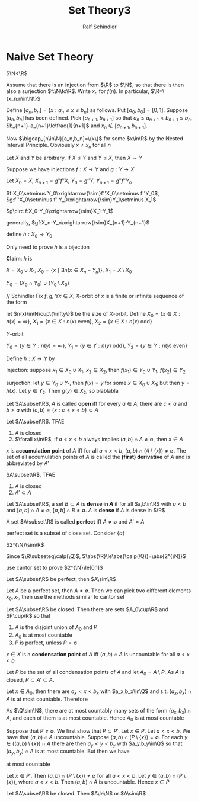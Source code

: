 #+title: Set Theory3
#+AUTHOR: Ralf Schindler
#+EXPORT_FILE_NAME: ../latex/SetTheory3/SetTheory3.tex
#+LATEX_HEADER: \graphicspath{{../../books/}}
#+LATEX_HEADER: \input{../preamble.tex}
#+LATEX_HEADER: \makeindex
* Naive Set Theory
    #+ATTR_LATEX: :options [Cantor]
    #+BEGIN_theorem
    \(\N<\R\)
    #+END_theorem

    #+BEGIN_proof
    Assume that there is an injection from \(\R\) to \(\N\), so that there is then also a
    surjection \(f:\N\to\R\). Write \(x_n\) for \(f(n)\). In particular, \(\R=\{x_n:n\in\N\}\)

    Define \([a_n,b_n]=\{x:a_n\le x\le b_n\}\) as follows. Put \([a_0,b_0]=[0,1]\). Suppose \([a_n,b_n]\)
    has been defined. Pick \([a_{n+1},b_{n+1}]\) so
    that \(a_n\le a_{n+1}<b_{n+1}\le b_n\), \(b_{n+1}-a_{n+1}\le\frac{1}{n+1}\)
    and \(x_n\notin[a_{n+1},b_{n+1}]\).

    Now \(\bigcap_{n\in\N}[a_n,b_n]=\{x\}\) for some \(x\in\R\) by the Nested Interval Principle.
    Obviously \(x\neq x_n\) for all \(n\)
    #+END_proof

    #+ATTR_LATEX: :options [Cantor-Schroder-Bernstein]
    #+BEGIN_theorem
    Let \(X\) and \(Y\) be arbitrary. If \(X\le Y\) and \(Y\le X\), then \(X\sim Y\)
    #+END_theorem

    #+BEGIN_proof
    Suppose we have injections \(f:X\to Y\) and \(g:Y\to X\)

    Let \(X_0=X\), \(X_{n+1}=g''f''X\), \(Y_0=g''Y\), \(Y_{n+1}=g''f''Y_n\)

    \(f:X_0\setminus Y_0\xrightarrow{\sim}f''X_0\setminus f''Y_0\), \(g:f''X_0\setminus f''Y_0\xrightarrow{\sim}Y_1\setminus X_1\)

    \(g\circ f:X_0-Y_0\xrightarrow{\sim}X_1-Y_1\)

    generally, \(gf:X_n-Y_n\xrightarrow{\sim}X_{n+1}-Y_{n+1}\)

    define \(h:X_0\to Y_0\)
    \begin{equation*}
    h(x)=
    \begin{cases}
    gf(x)&\exists n.x\in X_n-Y_n\\
    x
    \end{cases}
    \end{equation*}
    Only need to prove \(h\) is a bijection

    *Claim*: \(h\) is

    \(X=X_0\cup X_1\), \(X_0=\{x\mid \exists n(x\in X_n-Y_n)\}\), \(X_1=X\setminus X_0\)

    \(Y_0=(X_0\cap Y_0)\cup (Y_0\setminus X_0)\)

    // Schindler
    Fix \(f,g\),  \(\forall x\in X\), \(X\)-orbit of \(x\) is a finite or infinite sequence of the form
    \begin{equation*}
    g^{-1}(x),f^{-1}g^{-1}(x), g^{-1}f^{-1}g^{-1}(x),\dots
    \end{equation*}
    let \(n(x)\in\N\cup\{\infty\}\) be the size of \(X\)-orbit.
    Define \(X_0=\{x\in X:n(x)=\infty\}\), \(X_1=\{x\in X:n(x)\text{ even}\}\), \(X_2=\{x\in X:n(x)\text{ odd}\}\)

    \(Y\)-orbit
    \begin{equation*}
    f^{-1}(y),g^{-1}f^{-1}(y),f^{-1}g^{-1}f^{-1}(y),\dots
    \end{equation*}
    \(Y_0=\{y\in Y:n(y)=\infty\}\), \(Y_1=\{y\in Y:n(y)\text{ odd}\}\), \(Y_2=\{y\in Y:n(y)\text{ even}\}\)

    Define \(h:X\to Y\) by
    \begin{equation*}
    h(x)=
    \begin{cases}
    f(x)&x\in X_0\cup X_1\\
    g^{-1}(x)&x\in X_2
    \end{cases}
    \end{equation*}

    Injection: suppose \(x_1\in X_0\cup X_1\), \(x_2\in X_2\), then \(f(x_1)\in Y_0\cup Y_1\), \(f(x_2)\in Y_2\)

    surjection: let \(y\in Y_0\cup Y_1\), then \(f(x)=y\) for some \(x\in X_0\cup X_1\); but then \(y=h(x)\).
    Let \(y\in Y_2\). Then \(g(y)\in X_2\), so blablabla
    #+END_proof

    Let \(A\subset\R\), \(A\) is called *open* iff for every \(a\in A\), there are \(c<a\) and \(b>a\)
    with \((c,b)=\{x:c<x<b\}\subset A\)

    #+ATTR_LATEX: :options []
    #+BEGIN_lemma
    Let \(A\subset\R\). TFAE
    1. \(A\) is closed
    2. \(\forall x\in\R\), if \(a<x<b\) always implies \((a,b)\cap A\neq\emptyset\), then \(x\in A\)
    #+END_lemma

    \(x\) is *accumulation point* of \(A\) iff for all \(a<x<b\), \((a,b)\cap(A\setminus\{x\})\neq\emptyset\). The set of all
    accumulation points of \(A\) is called the *(first) derivative* of \(A\) and is abbreviated
    by \(A'\)

    #+ATTR_LATEX: :options []
    #+BEGIN_lemma
    \(A\subset\R\), TFAE
    1. \(A\) is closed
    2. \(A'\subset A\)
    #+END_lemma

    Let \(A\subset\R\), a set \(B\subset A\) is *dense in \(A\)* if for all \(a,b\in\R\) with \(a<b\)
    and \([a,b]\cap A\neq\emptyset\), \([a,b]\cap B\neq\emptyset\). \(A\) is *dense* if \(A\) is dense in \(\R\)

    #+ATTR_LATEX: :options []
    #+BEGIN_definition
    A set \(A\subset\R\) is called *perfect* iff \(A\neq\emptyset\) and \(A'=A\)
    #+END_definition

    perfect set is a subset of close set. Consider \(\{a\}\)

    #+ATTR_LATEX: :options []
    #+BEGIN_lemma
    \(2^{\N}\sim\R\)
    #+END_lemma

    #+BEGIN_proof
    Since \(\R\subseteq\calp(\Q)\), \(\abs{\R}\le\abs{\calp(\Q)}=\abs{2^{\N}}\)

    use cantor set to prove \(2^{\N}\le[0,1]\)
    #+END_proof

    #+ATTR_LATEX: :options []
    #+BEGIN_theorem
    Let \(A\subset\R\) be perfect, then \(A\sim\R\)
    #+END_theorem

    #+BEGIN_proof
    Let \(A\) be a perfect set, then \(A\neq\emptyset\). Then we can pick two different elements \(x_0,x_1\),
    then use the methods similar to cantor set
    #+END_proof

    #+ATTR_LATEX: :options [Cantor-Bendixson]
    #+BEGIN_theorem
    Let \(A\subset\R\) be closed. Then there are sets \(A_0\cup\R\) and \(P\cup\R\) so that
    1. \(A\) is the disjoint union of \(A_0\) and \(P\)
    2. \(A_0\) is at most countable
    3. \(P\) is perfect, unless \(P=\emptyset\)
    #+END_theorem

    #+BEGIN_proof
    \(x\in X\) is a *condensation point* of \(A\) iff \((a,b)\cap A\) is uncountable for all \(a<x<b\)

    Let \(P\) be the set of all condensation points of \(A\) and let \(A_0=A\setminus P\). As \(A\) is
    closed, \(P\subset A'\subset A\).

    Let \(x\in A_0\), then there are \(a_x<x<b_x\) with \(a_x,b_x\in\Q\) and s.t. \((a_x,b_x)\cap A\) is at most
    countable. Therefore
    \begin{equation*}
    A_0\subset\bigcup_{x\in A_0}(a_x,b_x)\cap A
    \end{equation*}
    As \(\Q\sim\N\), there are at most countably many sets of the form \((a_x,b_x)\cap A\), and each of them
    is at most countable. Hence \(A_0\) is at most countable

    Suppose that \(P\neq\emptyset\). We first show that \(P\subset P'\). Let \(x\in P\). Let \(a<x<b\). We have
    that \((a,b)\cap A\) uncountable. Suppose \((a,b)\cap(P\setminus\{x\})=\emptyset\). For each \(y\in((a,b)\setminus\{x\})\cap A\) there
    are then \(a_y<y<b_y\) with \(a_y,b_y\in\Q\) so that \((a_y,b_y)\cap A\) is at most countable. But
    then we have
    \begin{equation*}
    (a,b)\cap A\subset\{x\}\cup\bigcup_{y\in(a,b)\setminus\{x\}}(a_y,b_y)\cap A
    \end{equation*}
    at most countable

    Let \(x\in P'\). Then \((a,b)\cap(P\setminus\{x\})\neq\emptyset\) for all \(a<x<b\). Let \(y\in(a,b)\cap(P\setminus\{x\})\),
    where \(a<x<b\). Then \((a,b)\cap A\) is uncountable. Hence \(x\in P\)
    #+END_proof



    #+ATTR_LATEX: :options []
    #+BEGIN_corollary
    Let \(A\subset\R\) be closed. Then \(A\le\N\) or \(A\sim\R\)
    #+END_corollary

